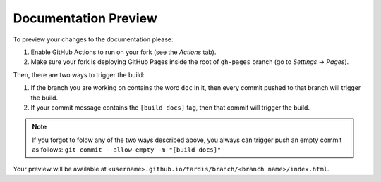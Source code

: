.. _doc-preview:

*********************
Documentation Preview
*********************

To preview your changes to the documentation please:

#. Enable GitHub Actions to run on your fork (see the *Actions* tab).
#. Make sure your fork is deploying GitHub Pages inside the root of ``gh-pages`` branch (go to *Settings* -> *Pages*).

Then, there are two ways to trigger the build:

#. If the branch you are working on contains the word ``doc`` in it, then every commit pushed to that branch will trigger the build.
#. If your commit message contains the ``[build docs]`` tag, then that commit will trigger the build.

.. note::

    If you forgot to folow any of the two ways described above, you always can trigger push an empty commit
    as follows: ``git commit --allow-empty -m "[build docs]"``


Your preview will be available at ``<username>.github.io/tardis/branch/<branch name>/index.html``.
